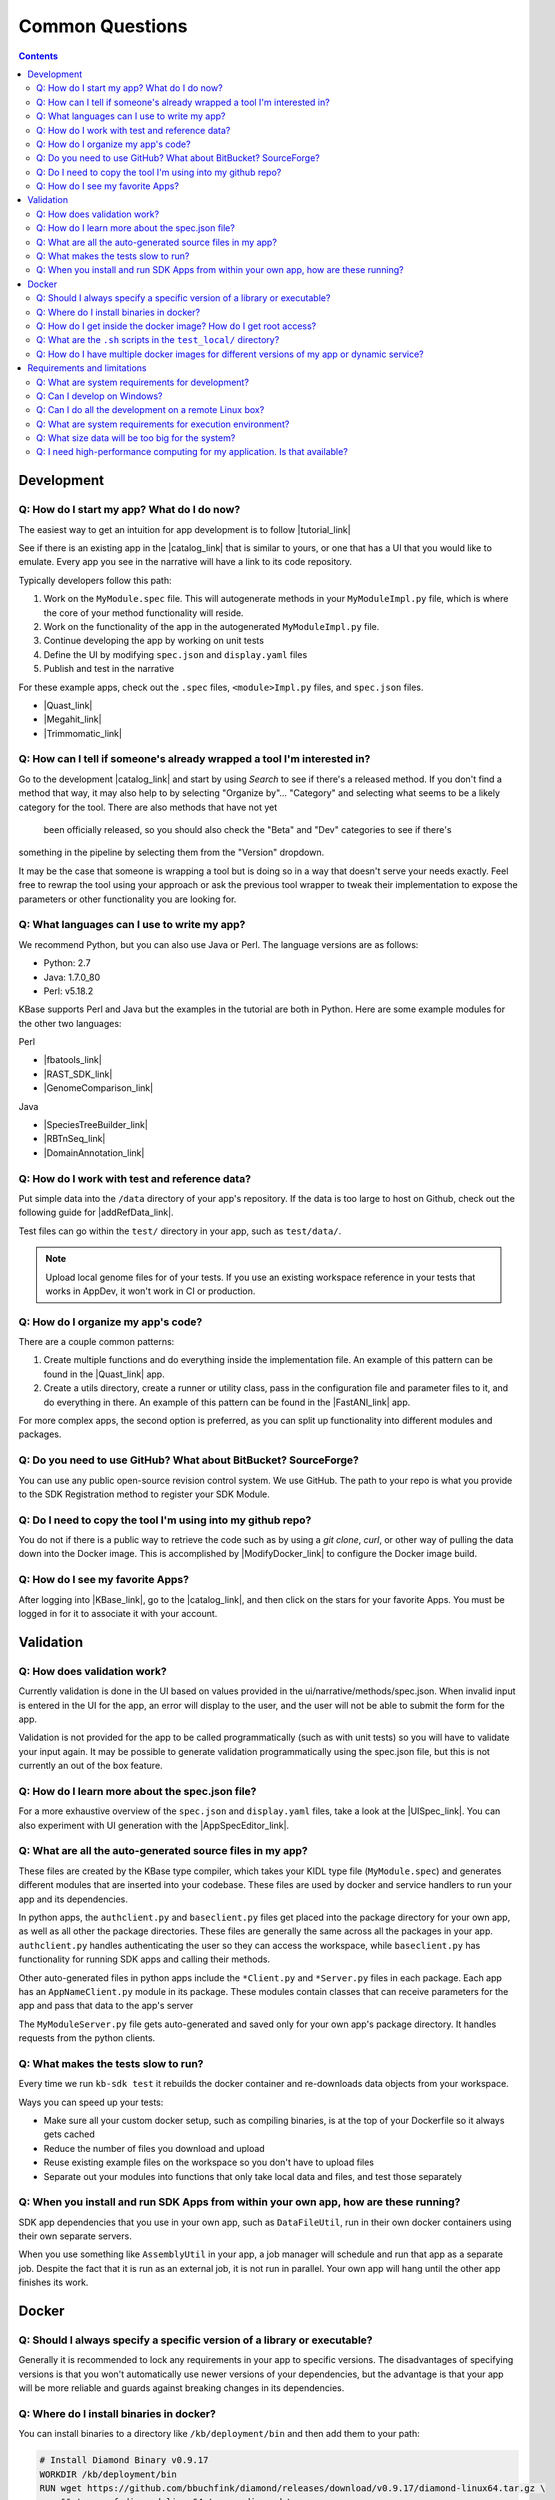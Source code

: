 Common Questions
=====================

.. contents::

Development
-----------

Q: How do I start my app? What do I do now?
^^^^^^^^^^^^^^^^^^^^^^^^^^^^^^^^^^^^^^^^^^^^

The easiest way to get an intuition for app development is to follow |tutorial_link| 

See if there is an existing app in the |catalog_link| that is similar to yours, or one that has a UI that you would like to emulate. Every app you see in the narrative will have a link to its code repository.

Typically developers follow this path:

1) Work on the ``MyModule.spec`` file. This will autogenerate methods in your ``MyModuleImpl.py`` file, which is where the core of your method functionality will reside.
2) Work on the functionality of the app in the autogenerated ``MyModuleImpl.py`` file.
3) Continue developing the app by working on unit tests
4) Define the UI by modifying ``spec.json`` and ``display.yaml`` files
5) Publish and test in the narrative

For these example apps, check out the ``.spec`` files, ``<module>Impl.py`` files, and ``spec.json`` files.

* |Quast_link| 
* |Megahit_link| 
* |Trimmomatic_link|

Q: How can I tell if someone's already wrapped a tool I'm interested in?
^^^^^^^^^^^^^^^^^^^^^^^^^^^^^^^^^^^^^^^^^^^^^^^^^^^^^^^^^^^^^^^^^^^^^^^^

Go to the development |catalog_link| and start by using *Search* to see if there's a released method. 
If you don't find a method that way, it may also help to by selecting "Organize by"... "Category" and 
selecting what seems to be a likely category for the tool. There are also methods that have not yet
 been officially released, so you should also check the "Beta" and "Dev" categories to see if there's 
something in the pipeline by selecting them from the "Version" dropdown.

It may be the case that someone is wrapping a tool but is doing so in a way that doesn't serve your needs exactly. 
Feel free to rewrap the tool using your approach or ask the previous tool wrapper to tweak their implementation 
to expose the parameters or other functionality you are looking for.

Q: What languages can I use to write my app?
^^^^^^^^^^^^^^^^^^^^^^^^^^^^^^^^^^^^^^^^^^^^

We recommend Python, but you can also use Java or Perl. The language versions are as follows:

* Python: 2.7
* Java: 1.7.0_80
* Perl: v5.18.2

.. Note that soon the Python line above can be updated to "Miniconda 3.6"

KBase supports Perl and Java but the examples in the tutorial are both in Python. Here are some example modules for the other two languages:

Perl

- |fbatools_link| 
- |RAST_SDK_link| 
- |GenomeComparison_link| 

Java 

- |SpeciesTreeBuilder_link| 
- |RBTnSeq_link| 
- |DomainAnnotation_link| 

Q: How do I work with test and reference data?
^^^^^^^^^^^^^^^^^^^^^^^^^^^^^^^^^^^^^^^^^^^^^^^

Put simple data into the ``/data`` directory of your app's repository. If the data is too large to host on Github, check out the following guide for |addRefData_link|.

Test files can go within the ``test/`` directory in your app, such as ``test/data/``.

.. note::

    Upload local genome files for of your tests. If you use an existing workspace reference in your tests that works in AppDev, it won't work in CI or production.

Q: How do I organize my app's code?
^^^^^^^^^^^^^^^^^^^^^^^^^^^^^^^^^^^

There are a couple common patterns:

1) Create multiple functions and do everything inside the implementation file. An example of this pattern can be found in the  |Quast_link| app.
2) Create a utils directory, create a runner or utility class, pass in the configuration file and parameter files to it, and do everything in there. An example of this pattern can be found in the |FastANI_link| app.

For more complex apps, the second option is preferred, as you can split up functionality into different modules and packages.

Q: Do you need to use GitHub? What about BitBucket? SourceForge?
^^^^^^^^^^^^^^^^^^^^^^^^^^^^^^^^^^^^^^^^^^^^^^^^^^^^^^^^^^^^^^^^

You can use any public open-source revision control system. We use GitHub. The path to your repo is what you provide to the SDK Registration method to register your SDK Module.

Q: Do I need to copy the tool I'm using into my github repo?
^^^^^^^^^^^^^^^^^^^^^^^^^^^^^^^^^^^^^^^^^^^^^^^^^^^^^^^^^^^^

You do not if there is a public way to retrieve the code such as by using a *git clone*, *curl*, or other way of pulling the data down into the Docker image. This is accomplished by |ModifyDocker_link|  to configure the Docker image build.

Q: How do I see my favorite Apps?
^^^^^^^^^^^^^^^^^^^^^^^^^^^^^^^^^

After logging into |KBase_link|, go to the |catalog_link|, and then click on the stars for your favorite Apps. You must be logged in for it to associate it with your account.

Validation
--------------

Q: How does validation work?
^^^^^^^^^^^^^^^^^^^^^^^^^^^^^^^^^^^^^^^^^

Currently validation is done in the UI based on values provided in the ui/narrative/methods/spec.json. When invalid input is entered in the UI for the app, an error will display to the user, and the user will not be able to submit the form for the app.

Validation is not provided for the app to be called programmatically (such as with unit tests) so you will have to validate your input again. It may be possible to generate validation programmatically using the spec.json file, but this is not currently an out of the box feature.

Q: How do I learn more about the spec.json file?
^^^^^^^^^^^^^^^^^^^^^^^^^^^^^^^^^^^^^^^^^^^^^^^^^^^^^^^^

For a more exhaustive overview of the ``spec.json`` and ``display.yaml`` files, take a look at the 
|UISpec_link|. You can also experiment with UI generation
with the |AppSpecEditor_link|.

Q: What are all the auto-generated source files in my app?
^^^^^^^^^^^^^^^^^^^^^^^^^^^^^^^^^^^^^^^^^^^^^^^^^^^^^^^^^^^

These files are created by the KBase type compiler, which takes your KIDL type file (``MyModule.spec``) and generates different modules that are inserted into your codebase. These files are used by docker and service handlers to run your app and its dependencies.

In python apps, the ``authclient.py`` and ``baseclient.py`` files get placed into the package directory for your own app, as well as all other the package directories. These files are generally the same across all the packages in your app. ``authclient.py`` handles authenticating the user so they can access the workspace, while ``baseclient.py`` has functionality for running SDK apps and calling their methods.

Other auto-generated files in python apps include the ``*Client.py`` and ``*Server.py`` files in each package. Each app has an ``AppNameClient.py`` module in its package. These modules contain classes that can receive parameters for the app and pass that data to the app's server

The ``MyModuleServer.py`` file gets auto-generated and saved only for your own app's package directory. It handles requests from the python clients.

Q: What makes the tests slow to run?
^^^^^^^^^^^^^^^^^^^^^^^^^^^^^^^^^^^^^

Every time we run ``kb-sdk test`` it rebuilds the docker container and re-downloads data objects from your workspace.

Ways you can speed up your tests:

* Make sure all your custom docker setup, such as compiling binaries, is at the top of your Dockerfile so it always gets cached
* Reduce the number of files you download and upload
* Reuse existing example files on the workspace so you don't have to upload files
* Separate out your modules into functions that only take local data and files, and test those separately

Q: When you install and run SDK Apps from within your own app, how are these running?
^^^^^^^^^^^^^^^^^^^^^^^^^^^^^^^^^^^^^^^^^^^^^^^^^^^^^^^^^^^^^^^^^^^^^^^^^^^^^^^^^^^^^^^^^^^^

SDK app dependencies that you use in your own app, such as ``DataFileUtil``, run in their own docker containers using their own separate servers.

When you use something like ``AssemblyUtil`` in your app, a job manager will schedule and run that app as a separate job. Despite the fact that it is run as an external job, it is not run in parallel. Your own app will hang until the other app finishes its work.

Docker
-------

Q: Should I always specify a specific version of a library or executable?
^^^^^^^^^^^^^^^^^^^^^^^^^^^^^^^^^^^^^^^^^^^^^^^^^^^^^^^^^^^^^^^^^^^^^^^^^^^^^^

Generally it is recommended to lock any requirements in your app to specific versions. The disadvantages of specifying versions is that you won't automatically use newer versions of your dependencies, but the advantage is that your app will be more reliable and guards against breaking changes in its dependencies.

Q: Where do I install binaries in docker?
^^^^^^^^^^^^^^^^^^^^^^^^^^^^^^^^^^^^^^^^^^^^

You can install binaries to a directory like ``/kb/deployment/bin`` and then add them to your path:

.. code-block:: bash

    # Install Diamond Binary v0.9.17
    WORKDIR /kb/deployment/bin
    RUN wget https://github.com/bbuchfink/diamond/releases/download/v0.9.17/diamond-linux64.tar.gz \
        && tar -xvf diamond-linux64.tar.gz diamond \
        && rm diamond-linux64.tar.gz
    ENV PATH="/kb/deployment/bin:${PATH}"


Also see the |editDocker_link| 


Q: How do I get inside the docker image? How do I get root access?
^^^^^^^^^^^^^^^^^^^^^^^^^^^^^^^^^^^^^^^^^^^^^^^^^^^^^^^^^^^^^^^^^^^^^^^

You can open a shell inside the docker container with the ``test_local/run_bash.sh`` script.

To gain root access, remove the ``--user`` parameter or change it to ``--user 0``

Q: What are the ``.sh`` scripts in the ``test_local/`` directory?
^^^^^^^^^^^^^^^^^^^^^^^^^^^^^^^^^^^^^^^^^^^^^^^^^^^^^^^^^^^^^^^^^^

You don't really need anything besides the ``run_bash.sh`` script. If you want to run tests, use ``kb-sdk test``.

Q: How do I have multiple docker images for different versions of my app or dynamic service?
^^^^^^^^^^^^^^^^^^^^^^^^^^^^^^^^^^^^^^^^^^^^^^^^^^^^^^^^^^^^^^^^^^^^^^^^^^^^^^^^^^^^^^^^^^^^^^^^

You will need to ``docker build`` them and tag them with different names if this is not automatically done by your app.

Requirements and limitations
-----------------------------

Q: What are system requirements for development?
^^^^^^^^^^^^^^^^^^^^^^^^^^^^^^^^^^^^^^^^^^^^^^^^^^^^^^^^^^^^

You need to be able to run Docker. If you're on a Mac, that means you must be running Mac OS X 10.8 or later. Other operating systems, such as the various flavors of Linux, are fine too. Really anywhere you can run Docker, Java, and your preferred development language (among Python, Perl, or Java). You will need about 1-2 GB free to install the |Dependencies_link| and the |KBaseSDK_link| 

Q: Can I develop on Windows?
^^^^^^^^^^^^^^^^^^^^^^^^^^^^

Sort of. Your best option right now is to install |VirtualBox_link| with |Ubuntu_link| and work in the Linux VM. Many developers use this approach in KBase, and we know it works well.

Q: Can I do all the development on a remote Linux box?
^^^^^^^^^^^^^^^^^^^^^^^^^^^^^^^^^^^^^^^^^^^^^^^^^^^^^^

Yes. All steps that require a graphical user interface are accomplished by using a web browser.

Q: What are system requirements for execution environment?
^^^^^^^^^^^^^^^^^^^^^^^^^^^^^^^^^^^^^^^^^^^^^^^^^^^^^^^^^^

- Runs completely on a standard KBase worker node (at least 2 cores and 22GB memory)
- Operates only on supported KBase data types
- Requires either no or fairly limited amounts of reference data
- Uses existing data visualization widgets
- Does not require new uploaders/downloaders
- Wrapper written in Python, Java, or Perl

Q: What size data will be too big for the system?
^^^^^^^^^^^^^^^^^^^^^^^^^^^^^^^^^^^^^^^^^^^^^^^^^

Currently we support up to about 10 GB of accessory data for a tool (meaning reference DBs, etc). Please |contact_link| if you need to use something larger.

As for processing, once it's uploaded to the system (which can take a while for larger data sets), it depends on how you are using it. Currently SDK methods are limited in their memory footprint to the 22 GB of the worker nodes, so your code plus any data you load into memory must fit within that. As in any situation, we recommend the use of graceful exception handling and efficient implementations in your coding style.

Q: I need high-performance computing for my application. Is that available?
^^^^^^^^^^^^^^^^^^^^^^^^^^^^^^^^^^^^^^^^^^^^^^^^^^^^^^^^^^^^^^^^^^^^^^^^^^^

Not yet. We're working on it!


.. External links

.. |FastANI_link| raw:: html

   <a href="https://github.com/kbaseapps/FastANI/blob/master/lib/FastANI/FastANIImpl.py" target="_blank">FastANI</a>

.. |Quast_link| raw:: html

   <a href="https://github.com/kbaseapps/kb_quast/blob/master/kb_quast.spec" target="_blank">Quast</a>

.. |Megahit_link| raw:: html

   <a href="https://github.com/kbaseapps/kb_megahit/blob/master/MEGAHIT.spec" target="_blank">Megahit</a>

.. |Trimmomatic_link| raw:: html

   <a href="https://narrative.kbase.us/#catalog/apps" target="_blank">Trimmomatic</a>

.. |catalog_link| raw:: html

   <a href="https://narrative.kbase.us/#catalog/apps" target="_blank">App Catalog</a>

.. |SDKExample_link| raw:: html

   <a href="https://github.com/kbaseapps" target="_blank">SDK Examples</a>

.. |contact_link| raw:: html

   <a href="https://kbase.us/contact-us" target="_blank">contact us</a>


.. |fbatools_link| raw:: html

   <a href="https://github.com/cshenry/fba_tools" target="_blank">fba_tools - https://github.com/cshenry/fba_tools</a>

.. |RAST_SDK_link| raw:: html

   <a href="https://github.com/kbaseapps/RAST_SDK" target="_blank">RAST_SDK - https://github.com/kbaseapps/RAST_SDK</a>

.. |GenomeComparison_link| raw:: html

   <a href="https://github.com/kbaseapps/GenomeComparison" target="_blank">GenomeComparison - https://github.com/kbaseapps/GenomeComparison</a>

.. |SpeciesTreeBuilder_link| raw:: html

   <a href="https://github.com/kbaseapps/SpeciesTreeBuilder" target="_blank">SpeciesTreeBuilder https://github.com/kbaseapps/SpeciesTreeBuilder</a>

.. |RBTnSeq_link| raw:: html

   <a href="https://github.com/jmchandonia/RBTnSeq" target="_blank">RBTnSeq - https://github.com/jmchandonia/RBTnSeq</a>

.. |DomainAnnotation_link| raw:: html

   <a href="https://github.com/kbaseapps/DomainAnnotation" target="_blank">DomainAnnotation - https://github.com/kbaseapps/DomainAnnotation</a>

.. |KBase_link| raw:: html

   <a href="https://kbase.us" target="_blank">KBase </a>

.. |AppSpecEditor_link| raw:: html

   <a href="https://narrative.kbase.us/narrative/ws.28370.obj.1" target="_blank">App Spec Editor Narrative </a>

.. |VirtualBox_link| raw:: html

   <a href="https://www.virtualbox.org" target="_blank">VirtualBox </a>

.. |Ubuntu_link| raw:: html

   <a href="https://www.ubuntu.com/desktop" target="_blank">Ubuntu Linux</a>


.. Internal links

.. |tutorial_link| raw:: html

   <a href="../tutorial/dependencies.html">the tutorial</a>

.. |editDocker_link| raw:: html

   <a href="../howtos/edit_your_dockerfile.html">Editing Docker</a>

.. |ModifyDocker_link| raw:: html
 
   <a href="../howtos/edit_your_dockerfile.html">modifying the Dockerfile</a>

.. |addRefData_link| raw:: html

   <a href="../howtos/work_with_reference_data.html">how to add reference data</a>

.. |UISpec_link| raw:: html

   <a href="../references/UI_spec.html">UI specification guide </a>

.. |Dependencies_link| raw:: html

   <a href="../tutorial/dependencies.html">dependencies </a>

.. |KBaseSDK_link| raw:: html

   <a href="../tutorial/install.html">KBase SDK </a>


